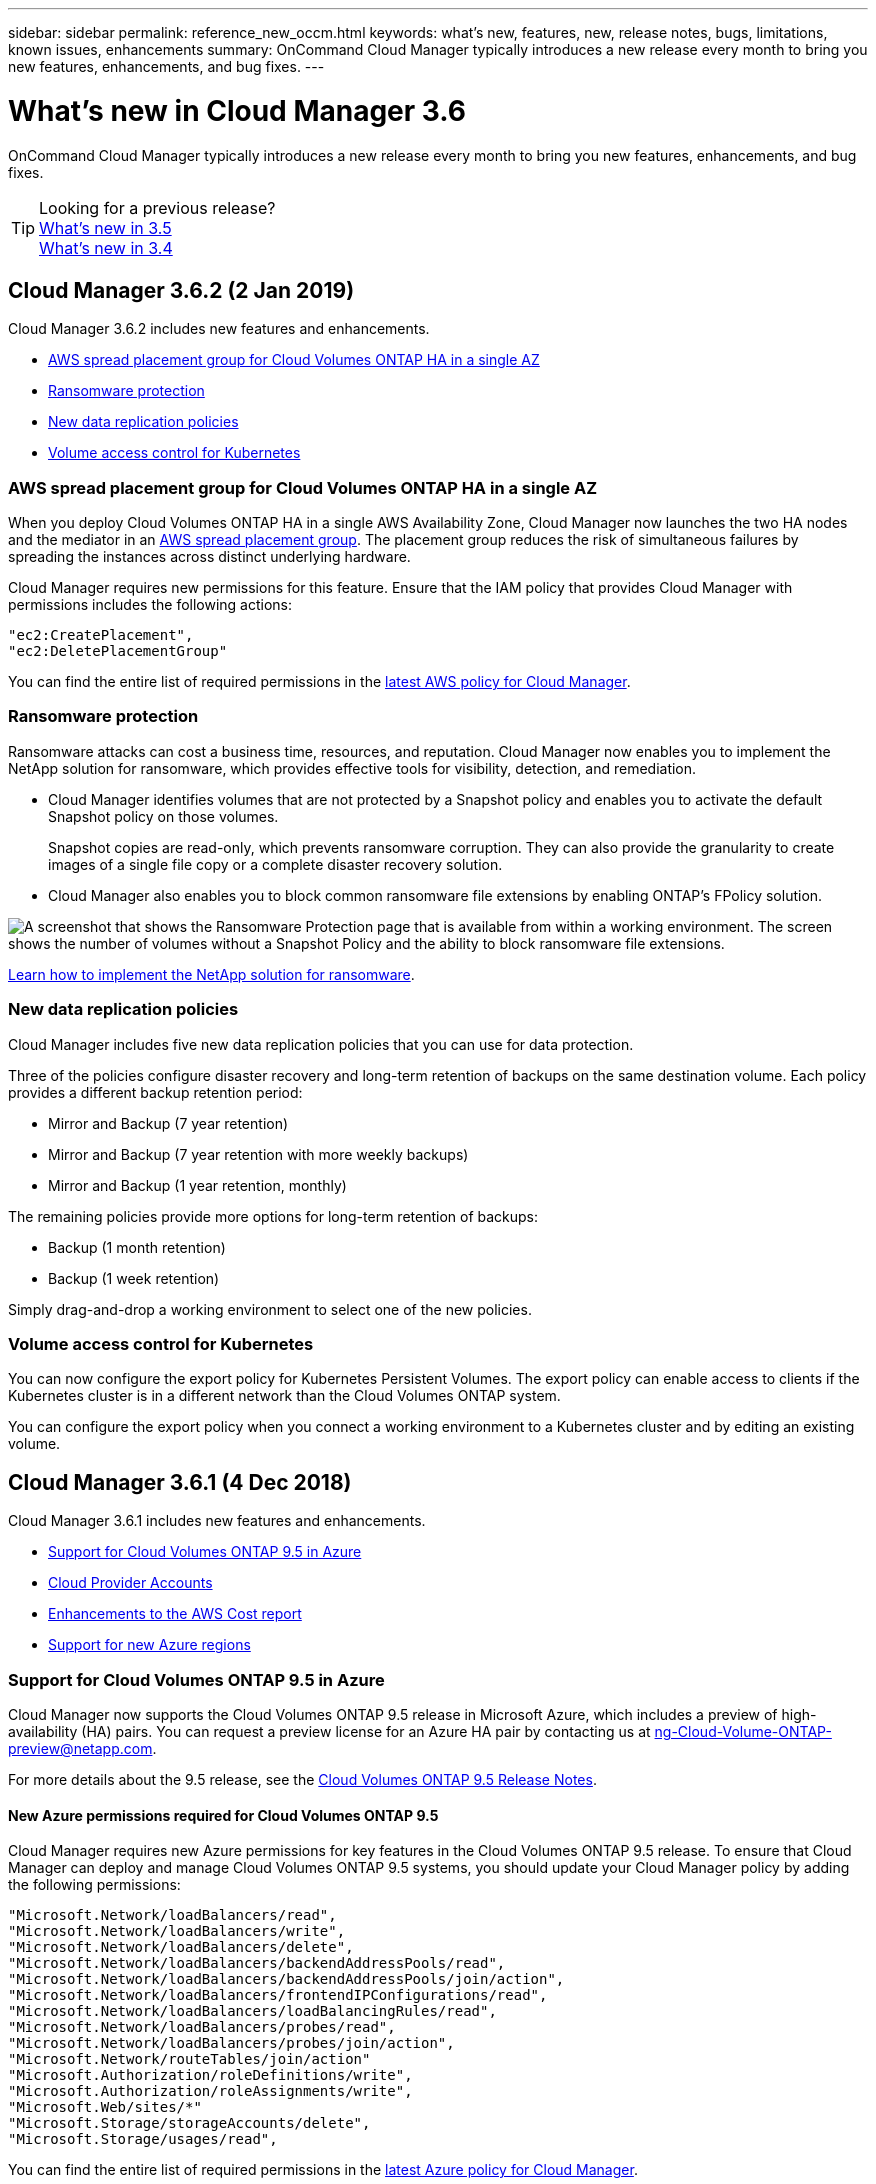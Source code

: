 ---
sidebar: sidebar
permalink: reference_new_occm.html
keywords: what's new, features, new, release notes, bugs, limitations, known issues, enhancements
summary: OnCommand Cloud Manager typically introduces a new release every month to bring you new features, enhancements, and bug fixes.
---

= What's new in Cloud Manager 3.6
:hardbreaks:
:nofooter:
:icons: font
:linkattrs:
:imagesdir: ./media/

[.lead]
OnCommand Cloud Manager typically introduces a new release every month to bring you new features, enhancements, and bug fixes.

TIP: Looking for a previous release?
link:https://docs.netapp.com/us-en/occm35/reference_new_occm.html[What's new in 3.5^]
link:https://docs.netapp.com/us-en/occm34/reference_new_occm.html[What's new in 3.4^]

== Cloud Manager 3.6.2 (2 Jan 2019)

Cloud Manager 3.6.2 includes new features and enhancements.

* <<AWS spread placement group for Cloud Volumes ONTAP HA in a single AZ>>
* <<Ransomware protection>>
* <<New data replication policies>>
* <<Volume access control for Kubernetes>>

=== AWS spread placement group for Cloud Volumes ONTAP HA in a single AZ

When you deploy Cloud Volumes ONTAP HA in a single AWS Availability Zone, Cloud Manager now launches the two HA nodes and the mediator in an https://docs.aws.amazon.com/AWSEC2/latest/UserGuide/placement-groups.html[AWS spread placement group^]. The placement group reduces the risk of simultaneous failures by spreading the instances across distinct underlying hardware.

Cloud Manager requires new permissions for this feature. Ensure that the IAM policy that provides Cloud Manager with permissions includes the following actions:

[source,json]
"ec2:CreatePlacement",
"ec2:DeletePlacementGroup"

You can find the entire list of required permissions in the https://s3.amazonaws.com/occm-sample-policies/Policy_for_Cloud_Manager_3.6.2.json[latest AWS policy for Cloud Manager^].

=== Ransomware protection

Ransomware attacks can cost a business time, resources, and reputation. Cloud Manager now enables you to implement the NetApp solution for ransomware, which provides effective tools for visibility, detection, and remediation.

* Cloud Manager identifies volumes that are not protected by a Snapshot policy and enables you to activate the default Snapshot policy on those volumes.
+
Snapshot copies are read-only, which prevents ransomware corruption. They can also provide the granularity to create images of a single file copy or a complete disaster recovery solution.

* Cloud Manager also enables you to block common ransomware file extensions by enabling ONTAP's FPolicy solution.

image:screenshot_ransomware_protection.gif[A screenshot that shows the Ransomware Protection page that is available from within a working environment. The screen shows the number of volumes without a Snapshot Policy and the ability to block ransomware file extensions.]

link:task_protecting_ransomware.html[Learn how to implement the NetApp solution for ransomware].

=== New data replication policies

Cloud Manager includes five new data replication policies that you can use for data protection.

Three of the policies configure disaster recovery and long-term retention of backups on the same destination volume. Each policy provides a different backup retention period:

* Mirror and Backup (7 year retention)
* Mirror and Backup (7 year retention with more weekly backups)
* Mirror and Backup (1 year retention, monthly)

The remaining policies provide more options for long-term retention of backups:

* Backup (1 month retention)
* Backup (1 week retention)

Simply drag-and-drop a working environment to select one of the new policies.

=== Volume access control for Kubernetes

You can now configure the export policy for Kubernetes Persistent Volumes. The export policy can enable access to clients if the Kubernetes cluster is in a different network than the Cloud Volumes ONTAP system.

You can configure the export policy when you connect a working environment to a Kubernetes cluster and by editing an existing volume.

== Cloud Manager 3.6.1 (4 Dec 2018)

Cloud Manager 3.6.1 includes new features and enhancements.

* <<Support for Cloud Volumes ONTAP 9.5 in Azure>>
* <<Cloud Provider Accounts>>
* <<Enhancements to the AWS Cost report>>
* <<Support for new Azure regions>>

=== Support for Cloud Volumes ONTAP 9.5 in Azure

Cloud Manager now supports the Cloud Volumes ONTAP 9.5 release in Microsoft Azure, which includes a  preview of high-availability (HA) pairs. You can request a preview license for an Azure HA pair by contacting us at ng-Cloud-Volume-ONTAP-preview@netapp.com.

For more details about the 9.5 release, see the https://docs.netapp.com/us-en/cloud-volumes-ontap/reference_new_95.html[Cloud Volumes ONTAP 9.5 Release Notes^].

==== New Azure permissions required for Cloud Volumes ONTAP 9.5

Cloud Manager requires new Azure permissions for key features in the Cloud Volumes ONTAP 9.5 release. To ensure that Cloud Manager can deploy and manage Cloud Volumes ONTAP 9.5 systems, you should update your Cloud Manager policy by adding the following permissions:

[source,json]
"Microsoft.Network/loadBalancers/read",
"Microsoft.Network/loadBalancers/write",
"Microsoft.Network/loadBalancers/delete",
"Microsoft.Network/loadBalancers/backendAddressPools/read",
"Microsoft.Network/loadBalancers/backendAddressPools/join/action",
"Microsoft.Network/loadBalancers/frontendIPConfigurations/read",
"Microsoft.Network/loadBalancers/loadBalancingRules/read",
"Microsoft.Network/loadBalancers/probes/read",
"Microsoft.Network/loadBalancers/probes/join/action",
"Microsoft.Network/routeTables/join/action"
"Microsoft.Authorization/roleDefinitions/write",
"Microsoft.Authorization/roleAssignments/write",
"Microsoft.Web/sites/*"
"Microsoft.Storage/storageAccounts/delete",
"Microsoft.Storage/usages/read",

You can find the entire list of required permissions in the https://s3.amazonaws.com/occm-sample-policies/Policy_for_cloud_Manager_Azure_3.6.1.json[latest Azure policy for Cloud Manager^].

link:reference_permissions.html[Learn how Cloud Manager uses these permissions].

=== Cloud Provider Accounts

It's now easier to manage multiple AWS and Azure accounts in Cloud Manager by using Cloud Provider Accounts.

In previous releases, you needed to specify cloud provider permissions for each Cloud Manager user account. The permissions are now managed at the Cloud Manager system level by using Cloud Provider Accounts.

image:screenshot_cloud_provider_accounts.gif[A screenshot that shows the Cloud Provider Account Settings page, from which you can add new AWS and Azure accounts to Cloud Manager.]

When you create a new working environment, you simply select the account in which you want to deploy the Cloud Volumes ONTAP system:

image:screenshot_accounts_select_aws.gif[A screenshot that shows the Switch Account option in the Details & Credentials page.]

When you upgrade to 3.6.1, Cloud Manager automatically creates Cloud Provider Accounts for you, based on your current configuration. If you have scripts, backwards compatibility is in place so nothing breaks.

* link:concept_accounts_and_permissions.html[Learn how Cloud Provider Accounts and permissions work]
* link:task_adding_cloud_accounts.html[Learn how to set up and add Cloud Provider Accounts to Cloud Manager]

=== Enhancements to the AWS Cost report

The AWS Cost report now provides more information and is easier to set up.

* The report breaks down the monthly resource costs associated with running Cloud Volumes ONTAP in AWS. You can view monthly costs for compute, EBS storage (including EBS snapshots), S3 storage, and data transfers.

* The report now shows cost savings when you tier cold data to S3.

* We also simplified how Cloud Manager obtains cost data from AWS.
+
Cloud Manager no longer needs access to billing reports that you store in an S3 bucket. Instead, Cloud Manager uses the Cost Explorer API. You just need to ensure that the IAM policy that provides Cloud Manager with permissions includes the following actions:
+
[source,json]
"ce:GetReservationUtilization",
"ce:GetDimensionValues",
"ce:GetCostAndUsage",
"ce:GetTags"
+
These actions are included in the latest https://s3.amazonaws.com/occm-sample-policies/Policy_for_Cloud_Manager_3.6.1.json[NetApp-provided policy^]. New systems deployed from NetApp Cloud Central automatically include these permissions.

image:screenshot_cost.gif[Screen shot: Shows the costs per month for a Cloud Volumes ONTAP instance.]

=== Support for new Azure regions

You can now deploy Cloud Manager and Cloud Volumes ONTAP in the France Central region.

//You can now deploy Cloud Manager and Cloud Volumes ONTAP in the following Azure regions:

//* Australia Central
//* Australia Central 2
//* France South
//* France Central

== Cloud Manager 3.6 (4 Nov 2018)

Cloud Manager 3.6 includes a new feature.

=== Using Cloud Volumes ONTAP as persistent storage for a Kubernetes cluster

Cloud Manager can now automate the deployment of https://netapp-trident.readthedocs.io/en/stable-v18.10/introduction.html[NetApp Trident^] on a single Kubernetes cluster so you can use Cloud Volumes ONTAP as persistent storage for containers. Users can then request and manage Persistent Volumes using native Kubernetes interfaces and constructs, while taking advantage of ONTAP's advanced data management features without having to know anything about it.

link:task_connecting_kubernetes.html[Learn how to connect Cloud Volumes ONTAP systems to a Kubernetes cluster]
